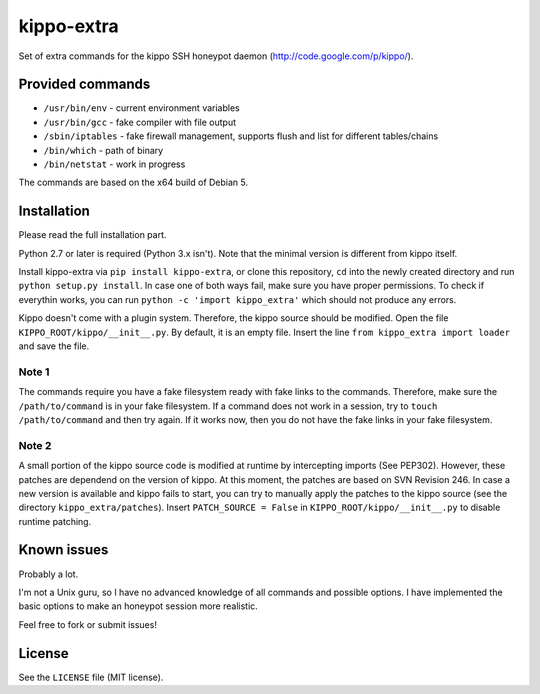kippo-extra
===========

Set of extra commands for the kippo SSH honeypot daemon
(http://code.google.com/p/kippo/).

Provided commands
-----------------

-  ``/usr/bin/env`` - current environment variables
-  ``/usr/bin/gcc`` - fake compiler with file output
-  ``/sbin/iptables`` - fake firewall management, supports flush and
   list for different tables/chains
-  ``/bin/which`` - path of binary
-  ``/bin/netstat`` - work in progress

The commands are based on the x64 build of Debian 5.

Installation
------------

Please read the full installation part.

Python 2.7 or later is required (Python 3.x isn't). Note that the
minimal version is different from kippo itself.

Install kippo-extra via ``pip install kippo-extra``, or clone this
repository, ``cd`` into the newly created directory and run
``python setup.py install``. In case one of both ways fail, make sure
you have proper permissions. To check if everythin works, you can run
``python -c 'import kippo_extra'`` which should not produce any errors.

Kippo doesn't come with a plugin system. Therefore, the kippo source
should be modified. Open the file ``KIPPO_ROOT/kippo/__init__.py``. By
default, it is an empty file. Insert the line
``from kippo_extra import loader`` and save the file.

Note 1
~~~~~~

The commands require you have a fake filesystem ready with fake links to
the commands. Therefore, make sure the ``/path/to/command`` is in your
fake filesystem. If a command does not work in a session, try to
``touch /path/to/command`` and then try again. If it works now, then you
do not have the fake links in your fake filesystem.

Note 2
~~~~~~

A small portion of the kippo source code is modified at runtime by
intercepting imports (See PEP302). However, these patches are dependend
on the version of kippo. At this moment, the patches are based on SVN
Revision 246. In case a new version is available and kippo fails to
start, you can try to manually apply the patches to the kippo source
(see the directory ``kippo_extra/patches``). Insert
``PATCH_SOURCE = False`` in ``KIPPO_ROOT/kippo/__init__.py`` to disable
runtime patching.

Known issues
------------

Probably a lot.

I'm not a Unix guru, so I have no advanced knowledge of all commands and
possible options. I have implemented the basic options to make an
honeypot session more realistic.

Feel free to fork or submit issues!

License
-------

See the ``LICENSE`` file (MIT license).
